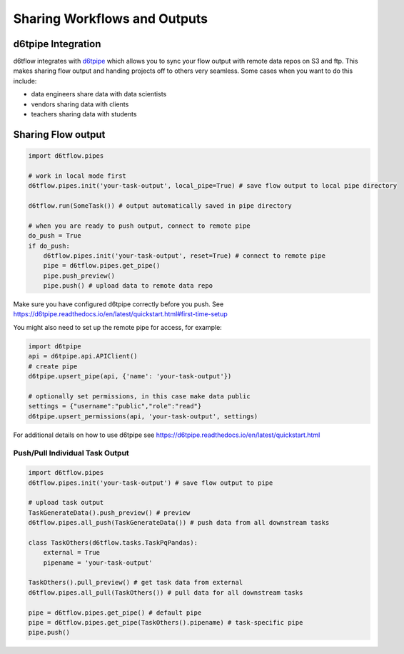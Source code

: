 Sharing Workflows and Outputs
==============================================

d6tpipe Integration
------------------------------------------------------------

d6tflow integrates with `d6tpipe <https://github.com/d6t/d6tpipe>`_ which allows you to sync your flow output with remote data repos on S3 and ftp. This makes sharing flow output and handing projects off to others very seamless. Some cases when you want to do this include:

* data engineers share data with data scientists
* vendors sharing data with clients
* teachers sharing data with students

Sharing Flow output
------------------------------------------------------------

.. code-block:: python

    import d6tflow.pipes

    # work in local mode first
    d6tflow.pipes.init('your-task-output', local_pipe=True) # save flow output to local pipe directory

    d6tflow.run(SomeTask()) # output automatically saved in pipe directory

    # when you are ready to push output, connect to remote pipe
    do_push = True 
    if do_push:
        d6tflow.pipes.init('your-task-output', reset=True) # connect to remote pipe
        pipe = d6tflow.pipes.get_pipe()
        pipe.push_preview()
        pipe.push() # upload data to remote data repo

Make sure you have configured d6tpipe correctly before you push. See https://d6tpipe.readthedocs.io/en/latest/quickstart.html#first-time-setup

You might also need to set up the remote pipe for access, for example:

.. code-block:: python

    import d6tpipe
    api = d6tpipe.api.APIClient()
    # create pipe
    d6tpipe.upsert_pipe(api, {'name': 'your-task-output'})

    # optionally set permissions, in this case make data public
    settings = {"username":"public","role":"read"}
    d6tpipe.upsert_permissions(api, 'your-task-output', settings)

For additional details on how to use d6tpipe see https://d6tpipe.readthedocs.io/en/latest/quickstart.html

Push/Pull Individual Task Output
^^^^^^^^^^^^^^^^^^^^^^^^^^^^^^^^^^^^^^^^^^^^^^^^^^^^^^^^^^^^


.. code-block:: python

    import d6tflow.pipes
    d6tflow.pipes.init('your-task-output') # save flow output to pipe

    # upload task output
    TaskGenerateData().push_preview() # preview
    d6tflow.pipes.all_push(TaskGenerateData()) # push data from all downstream tasks

    class TaskOthers(d6tflow.tasks.TaskPqPandas):
        external = True
        pipename = 'your-task-output'

    TaskOthers().pull_preview() # get task data from external
    d6tflow.pipes.all_pull(TaskOthers()) # pull data for all downstream tasks

    pipe = d6tflow.pipes.get_pipe() # default pipe
    pipe = d6tflow.pipes.get_pipe(TaskOthers().pipename) # task-specific pipe 
    pipe.push()


